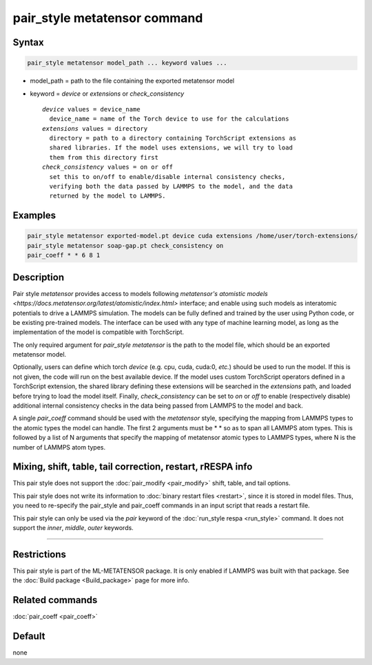 .. index:: pair_style metatensor

pair_style metatensor command
=============================

Syntax
""""""

.. code-block:: LAMMPS

   pair_style metatensor model_path ... keyword values ...

* model_path = path to the file containing the exported metatensor model
* keyword = *device* or *extensions* or *check_consistency*

  .. parsed-literal::

       *device* values = device_name
         device_name = name of the Torch device to use for the calculations
       *extensions* values = directory
         directory = path to a directory containing TorchScript extensions as
         shared libraries. If the model uses extensions, we will try to load
         them from this directory first
       *check_consistency* values = on or off
         set this to on/off to enable/disable internal consistency checks,
         verifying both the data passed by LAMMPS to the model, and the data
         returned by the model to LAMMPS.

Examples
""""""""

.. code-block:: LAMMPS

   pair_style metatensor exported-model.pt device cuda extensions /home/user/torch-extensions/
   pair_style metatensor soap-gap.pt check_consistency on
   pair_coeff * * 6 8 1

Description
"""""""""""

Pair style *metatensor* provides access to models following `metatensor's
atomistic models <https://docs.metatensor.org/latest/atomistic/index.html>`
interface; and enable using such models as interatomic potentials to drive a
LAMMPS simulation. The models can be fully defined and trained by the user using
Python code, or be existing pre-trained models. The interface can be used with
any type of machine learning model, as long as the implementation of the model
is compatible with TorchScript.

The only required argument for *pair_style metatensor* is the path to the model
file, which should be an exported metatensor model.

Optionally, users can define which torch *device* (e.g. cpu, cuda, cuda:0,
*etc.*) should be used to run the model. If this is not given, the code will run
on the best available device. If the model uses custom TorchScript operators
defined in a TorchScript extension, the shared library defining these extensions
will be searched in the *extensions* path, and loaded before trying to load the
model itself. Finally, *check_consistency* can be set to *on* or *off* to enable
(respectively disable) additional internal consistency checks in the data being
passed from LAMMPS to the model and back.

A single *pair_coeff* command should be used with the *metatensor* style,
specifying the mapping from LAMMPS types to the atomic types the model can
handle. The first 2 arguments must be \* \* so as to span all LAMMPS atom types.
This is followed by a list of N arguments that specify the mapping of metatensor
atomic types to LAMMPS types, where N is the number of LAMMPS atom types.

.. See the :doc:`pair_coeff <pair_coeff>` page for alternate ways
.. to specify the path for the *model* and *extensions*.


Mixing, shift, table, tail correction, restart, rRESPA info
"""""""""""""""""""""""""""""""""""""""""""""""""""""""""""

This pair style does not support the :doc:`pair_modify <pair_modify>` shift,
table, and tail options.

This pair style does not write its information to :doc:`binary restart files
<restart>`, since it is stored in model files.  Thus, you need to re-specify the
pair_style and pair_coeff commands in an input script that reads a restart file.

This pair style can only be used via the *pair* keyword of the :doc:`run_style
respa <run_style>` command.  It does not support the *inner*, *middle*, *outer*
keywords.

----------

Restrictions
""""""""""""

This pair style is part of the ML-METATENSOR package.  It is only enabled if
LAMMPS was built with that package. See the :doc:`Build package <Build_package>`
page for more info.


Related commands
""""""""""""""""

:doc:`pair_coeff <pair_coeff>`

Default
"""""""

none
